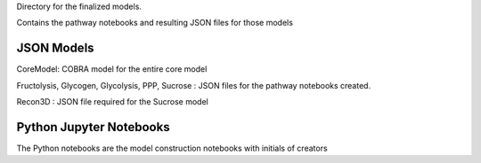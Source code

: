 Directory for the finalized models.

Contains the pathway notebooks and resulting JSON files for those models


JSON Models
----------------
CoreModel: COBRA model for the entire core model

Fructolysis, Glycogen, Glycolysis, PPP, Sucrose : JSON files for the pathway notebooks created.

Recon3D : JSON file required for the Sucrose model

Python Jupyter Notebooks
-----------------------------
The Python notebooks are the model construction notebooks with initials of creators
